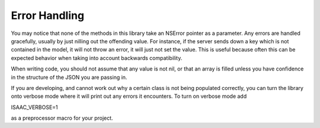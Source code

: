 Error Handling
==============

You may notice that none of the methods in this library take an NSError pointer as a parameter. Any errors are handled gracefully, usually by just nilling out the offending value. For instance, if the server sends down a key which is not contained in the model, it will not throw an error, it will just not set the value. This is useful because often this can be expected behavior when taking into account backwards compatibility.

When writing code, you should not assume that any value is not nil, or that an array is filled unless you have confidence in the structure of the JSON you are passing in.

If you are developing, and cannot work out why a certain class is not being populated correctly, you can turn the library onto verbose mode where it will print out any errors it encounters. To turn on verbose mode add

ISAAC_VERBOSE=1

as a preprocessor macro for your project.
